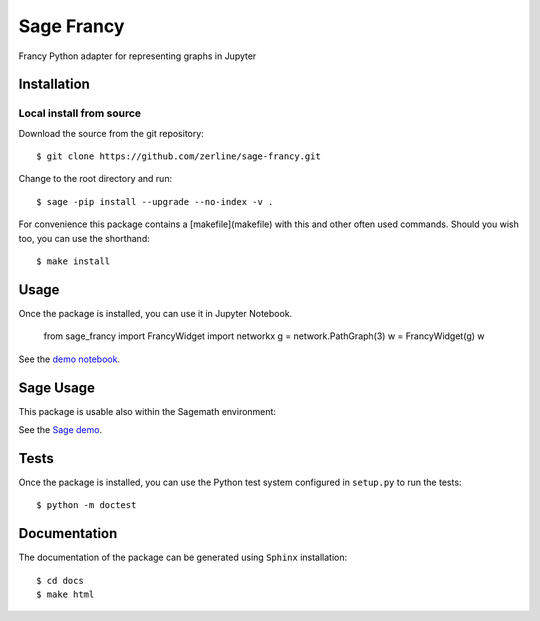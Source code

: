 ===========
Sage Francy
===========

Francy Python adapter for representing graphs in Jupyter

.. image:: https://mybinder.org/badge_logo.svg
 :target: https://mybinder.org/v2/gh/zerline/sage-francy/master?filepath=demo_SageFrancy.ipynb


Installation
------------

Local install from source
^^^^^^^^^^^^^^^^^^^^^^^^^

Download the source from the git repository::

    $ git clone https://github.com/zerline/sage-francy.git

Change to the root directory and run::

    $ sage -pip install --upgrade --no-index -v .

For convenience this package contains a [makefile](makefile) with this
and other often used commands. Should you wish too, you can use the
shorthand::

    $ make install

Usage
-----

Once the package is installed, you can use it in Jupyter Notebook.

    from sage_francy import FrancyWidget
    import networkx
    g = network.PathGraph(3)
    w = FrancyWidget(g)
    w

See the `demo notebook <demo_SageFrancy.ipynb>`_.

Sage Usage
----------

This package is usable also within the Sagemath environment:

See the `Sage demo <test_S4.ipynb>`_.


Tests
-----

Once the package is installed, you can use the Python test system
configured in ``setup.py`` to run the tests::

    $ python -m doctest

Documentation
-------------

The documentation of the package can be generated using
``Sphinx`` installation::

    $ cd docs
    $ make html
